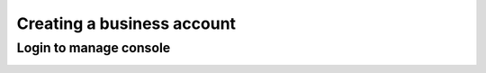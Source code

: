 Creating a business account
==========================

Login to manage console
-----------------------

.. image:: img/manage_login.png
